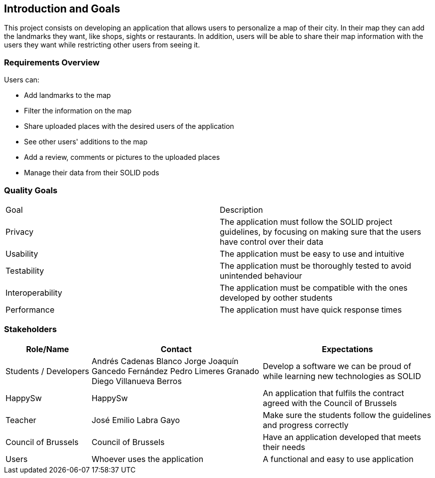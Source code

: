 [[section-introduction-and-goals]]
== Introduction and Goals

This project consists on developing an application that allows users to personalize a map of their city. 
In their map they can add the landmarks they want, like shops, sights or restaurants.
In addition, users will be able to share their map information with the users they want while restricting other users from seeing it.

=== Requirements Overview

Users can:

* Add landmarks to the map
* Filter the information on the map
* Share uploaded places with the desired users of the application
* See other users' additions to the map
* Add a review, comments or pictures to the uploaded places
* Manage their data from their SOLID pods

=== Quality Goals

|===
|  Goal  | Description
| Privacy | The application must follow the SOLID project guidelines, by focusing on making sure that the users have control over their data
| Usability | The application must be easy to use and intuitive
| Testability | The application must be thoroughly tested to avoid unintended behaviour
| Interoperability | The application must be compatible with the ones developed by oother students
| Performance | The application must have quick response times
|===

=== Stakeholders

[options="header",cols="1,2,2"]
|===
|Role/Name|Contact|Expectations
| Students / Developers | Andrés Cadenas Blanco
               Jorge Joaquín Gancedo Fernández
               Pedro Limeres Granado
               Diego Villanueva Berros
               | Develop a software we can be proud of while learning new technologies as SOLID
| HappySw | HappySw | An application that fulfils the contract agreed with the Council of Brussels
| Teacher | José Emilio Labra Gayo | Make sure the students follow the guidelines and progress correctly
| Council of Brussels | Council of Brussels | Have an application developed that meets their needs
| Users | Whoever uses the application | A functional and easy to use application
|===
